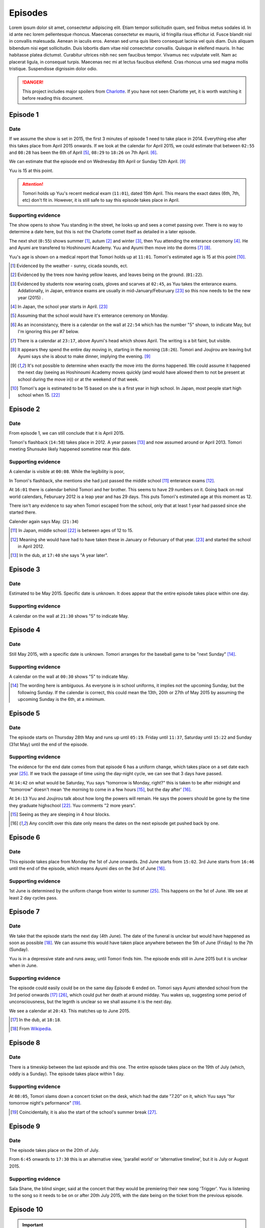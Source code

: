 ===========================
Episodes
===========================
Lorem ipsum dolor sit amet, consectetur adipiscing elit. Etiam tempor sollicitudin quam, sed finibus metus sodales id. In id ante nec lorem pellentesque rhoncus. Maecenas consectetur ex mauris, id fringilla risus efficitur id. Fusce blandit nisl in convallis malesuada. Aenean in iaculis eros. Aenean sed urna quis libero consequat lacinia vel quis diam. Duis aliquam bibendum nisi eget sollicitudin. Duis lobortis diam vitae nisl consectetur convallis. Quisque in eleifend mauris. In hac habitasse platea dictumst. Curabitur ultrices nibh nec sem faucibus tempor. Vivamus nec vulputate velit. Nam ac placerat ligula, in consequat turpis. Maecenas nec mi at lectus faucibus eleifend. Cras rhoncus urna sed magna mollis tristique. Suspendisse dignissim dolor odio.



.. DANGER:: 
    | This project includes major spoilers from `Charlotte <https://myanimelist.net/anime/28999>`_. If you have not seen Charlotte yet, it is worth watching it before reading this document.




Episode 1
============

Date
-------

If we assume the show is set in 2015, the first 3 minutes of episode 1 need to take place in 2014. Everything else after this takes place from April 2015 onwards. If we look at the calendar for April 2015, we could estimate that between ``02:55`` and ``08:28`` has been the 6th of April [5]_, ``08:29`` to ``18:26`` on 7th April. [6]_.

We can estimate that the episode end on Wednesday 8th April or Sunday 12th April. [9]_

Yuu is 15 at this point.

.. Attention:: 
    | Tomori holds up Yuu's recent medical exam (``11:01``), dated 15th April. This means the exact dates (6th, 7th, etc) don't fit in. However, it is still safe to say this episode takes place in April. 


Supporting evidence
---------------------

The show opens to show Yuu standing in the street, he looks up and sees a comet passing over. There is no way to determine a date here, but this is not the Charlotte comet itself as detailed in a later episode.

The next shot (``0:55``) shows summer [1]_, autum [2]_ and winter [3]_, then Yuu attending the enterance ceremony [4]_. He and Ayumi are transfered to Hoshinoumi Academy. Yuu and Ayumi then move into the dorms [7]_ [8]_. 

Yuu's age is shown on a medical report that Tomori holds up at ``11:01``. Tomori's estimated age is 15 at this point [10]_.


.. [1] Evidenced by the weather - sunny, cicada sounds, ect.

.. [2] Evidenced by the trees now having yellow leaves, and leaves being on the ground. (``01:22``).

.. [3] Evidenced by students now wearing coats, gloves and scarves at ``02:45``, as Yuu takes the enterance exams. Addationally, in Japan, entrance exams are usually in mid-January/Feburuary [#jpexams]_ so this now needs to be the new year (2015) .

.. [4] In Japan, the school year starts in April. [#jpexams]_

.. [5] Assuming that the school would have it's enterance ceremony on Monday.

.. [6] As an inconsistancy, there is a calendar on the wall at ``22:54`` which has the number "5" shown, to indicate May, but I'm ignoring this per #7 below.

.. [7] There is a calendar at ``23:17``, above Ayumi's head which shows April. The writing is a bit faint, but visible.

.. [8] It appears they spend the entire day moving in, starting in the morning (``18:26``). Tomori and Joujirou are leaving  but Ayumi says she is about to make dinner, implying the evening. [9]_

.. [9] It's not possible to determine when exactly the move into the dorms happened. We could assume it happened the next day (seeing as Hoshinoumi Academy moves quickly (and would have allowed them to not be present at school during the move in)) or at the weekend of that week.

.. [10] Tomori's age is estimated to be 15 based on she is a first year in high school. In Japan, most people start high school when 15. [#jpschoolyrs]_


Episode 2
============

Date
-------

From episode 1, we can still conclude that it is April 2015.

Tomori's flashback (``14:58``) takes place in 2012. A year passes [13]_ and now assumed around or April 2013. Tomori meeting Shunsuke likely happened sometime near this date.

Supporting evidence
---------------------

A calendar is visible at ``00:08``. While the legibility is poor, 

In Tomori's flashback, she mentions she had just passed the middle school [11]_ enterance exams [12]_.  

At ``16:01`` there is calendar behind Tomori and her brother. This seems to have 29 numbers on it. Going back on real world calendars, Feburuary 2012 is a leap year and has 29 days. This puts Tomori's estimated age at this moment as 12.

There isn't any evidence to say when Tomori escaped from the school, only that at least 1 year had passed since she started there.

Calender again says May. (``21:34``)

.. [11] In Japan, middle school [#jpschoolyrs]_ is between ages of 12 to 15.

.. [12] Meaning she would have had to have taken these in January or Feburuary of that year. [#jpexams]_ and started the school in April 2012.

.. [13] In the dub, at ``17:40`` she says "A year later".

Episode 3
============

Date
-------

Estimated to be May 2015. Specific date is unknown. It does appear that the entire episode takes place within one day.

Supporting evidence
---------------------

A calendar on the wall at ``21:30`` shows "5" to indicate May.

Episode 4
============

Date
-------

Still May 2015, with a specific date is unknown. Tomori arranges for the baseball game to be "next Sunday" [14]_.

Supporting evidence
---------------------

A calendar on the wall at ``00:30`` shows "5" to indicate May.

.. [14] The wording here is ambiguous. As everyone is in school uniforms, it implies not the upcoming Sunday, but the following Sunday. If the calendar is correct, this could mean the 13th, 20th or 27th of May 2015 by assuming the upcoming Sunday is the 6th, at a minimum.

Episode 5
============

Date
-------

The episode starts on Thursday 28th May and runs up until ``05:19``. Friday until ``11:37``, Saturday until ``15:22`` and Sunday (31st May) until the end of the episode.


Supporting evidence
---------------------

The evidence for the end date comes from that episode 6 has a uniform change, which takes place on a set date each year [#jpuniform]_. If we track the passage of time using the day-night cycle, we can see that 3 days have passed.

At ``14:42`` on what would be Saturday, Yuu says "tomorrow is Monday, right?" this is taken to be after midnight and "tomorrow" doesn't mean 'the morning to come in a few hours [15]_, but the day after' [16]_. 

At ``14:13`` Yuu and Joujirou talk about how long the powers will remain. He says the powers should be gone by the time they graduate highschool [#jpschoolyrs]_. Yuu comments "2 more years".

.. [15] Seeing as they are sleeping in 4 hour blocks.

.. [16] Any conclift over this date only means the dates on the next episode get pushed back by one.

Episode 6
============

Date
-------

This episode takes place from Monday the 1st of June onwards. 2nd June starts from ``15:02``. 3rd June starts from ``16:46`` until the end of the episode, which means Ayumi dies on the 3rd of June [16]_.

Supporting evidence
---------------------

1st June is determined by the uniform change from winter to summer [#jpuniform]_. This happens on the 1st of June. We see at least 2 day cycles pass.

Episode 7
============

Date
-------

We take that the episode starts the next day (4th June). The date of the funeral is unclear but would have happened as soon as possible [18]_. We can assume this would have taken place anywhere between the 5th of June (Friday) to the 7th (Sunday).

Yuu is in a depressive state and runs away, until Tomori finds him. The episode ends still in June 2015 but it is unclear when in June.

Supporting evidence
---------------------

The episode could easily could be on the same day Episode 6 ended on. Tomori says Ayumi attended school from the 3rd period onwards [17]_ [#jpclasstimetable]_, which could put her death at around midday. Yuu wakes up, suggesting some period of unconsciousness, but the legnth is unclear so we shall assume it is the next day.

We see a calendar at ``20:43``. This matches up to June 2015.

.. [17] In the dub, at ``18:18``.
.. [18] From `Wikipedia <https://en.wikipedia.org/wiki/Japanese_funeral>`_.

Episode 8
============

Date
-------

There is a timeskip between the last episode and this one. The entire episode takes place on the 19th of July (which, oddly is a Sunday). The episode takes place within 1 day.


Supporting evidence
---------------------

At ``08:05``, Tomori slams down a concert ticket on the desk, which had the date "7.20" on it, which Yuu says "for tomorrow night's peformance" [19]_.

.. [19] Coincidentally, it is also the start of the school's summer break [#jpschoolbreaks]_. 

Episode 9
============

Date
-------

The episode takes place on the 20th of July.

From ``6:45`` onwards to ``17:30`` this is an alternative view, 'parallel world' or 'alternative timeline', but it is July or August 2015.

Supporting evidence
---------------------

Sala Shane, the blind singer, said at the concert that they would be premiering their new song 'Trigger'. Yuu is listening to the song so it needs to be on or after 20th July 2015, with the date being on the ticket from the previous episode.

Episode 10
============

.. Important:: 
    | This is the start of where people tend to get confused, because of the time travel elements. Bare with me as I explain what is going on with the timeline here, and my reasoning for the dates.

Date
-------

From 00:00
***********

Following on from episode 9, this is from Shunsuke's point of view, of a 'parallel world' or 'alternative timeline'.

This is estimated to be April 2011.

From 10:55
***********

We are back to the present day, which is the 20th July.

From 14:20
***********

**This is a time travel.** Yuu has jumped back to the 1st June. Everything that happened from the 1st June till now (episode 6 till now) is on another timeline that no longer exists because Yuu has just changed the course of history.

From 17:53
***********

Is the 3rd of June, 2015.

Supporting evidence
---------------------

From 00:00
***********

At `00:30` Ayumi she is 8 years old and Shunsuke says they get captured "around 3 years from now".

Addationally, we see a calendar on wall at ``02:09``. This calendar has 30 days, the red numbers are Sundays [20]_, so the month starts on a Friday and ends on a Saturday. This gives us some contenders: November 2013, June 2012 and April 2011.

* November 2013 is ruled out as the clothing worn doesn't match the weather/environment for November. 
* June 2012 would mean they would be captured in 2015. Ayumi would be 11 and in the last year of elementary school.
* April 2011 would mean they would be captured in 2014, in 2015 Ayumi would be 12 and able to be in middle school [21]_.

From 10:55
***********

A night hasn't past yet following the concert on 20th July.

From 14:20
***********

Ayumi becomes ill, and Pooh comes to the school about her collapse ability, which is the same as episode 6, which is already estimated as June 1st.

From 17:53
***********

From episode 6, Ayumi was attacked by her classmate.


.. [20] From `timeanddate.com <https://www.timeanddate.com/calendar/days/monday.html>`_.
.. [21] In episode 1 at ``15:50``, Ayumi says she and Yuu were getting transfered to "Hoshinoumi Academy's middle school and high school, meaning Ayumi has to be 12 [#jpschoolyrs]_ in 2015.

Episode 11
============

Date
-------

The episode starts on 3rd June.

The Charlotte comet passed by Earth at some point in 2003.

From ``08:04``, it is estimated to still be the 3rd of June. Tomori is kidnapped at nighttime on this day (``11:31``). 

It is the 4th of June from ``17:47`` until the end of the episode.

Supporting evidence
---------------------

Calculated from episode 10, and episode 6 when Ayumi would have died. 

At ``03:34``, the scientist says the comet passed by the Earth 12 years ago. If this is 2015, that means it passed in 2003.

There is a weather change, the end of episode 10 was overcast. However at 8:04 the weather becomes sunny, this could mean the weather cleared up. More importantly, we don't see Yuu or Ayumi change clothes either. We see it is nighttime at ``11:31`` when Tomori is kidnapped.

There are some jumps in the time to calculate this. The kidnappers call to Shunsuke (``12:03``) needs to have happened after Tomori was kidnapped (``11:31``) as they explicitly say they have kidnapped her too (``12:33``). This has to be after she helped save Ayumi (``21:14``, episode 10). Shunsuke calls Furuki immediately after (``13:11``) and we see that it is daytime outside of Furuki's car windows (``13:35``). Yuu leaves (``17:47``) after Shunsuke and his team plan what to do.

Episode 12
============

.. Important:: 
    | From this point onwards, it is no longer possible to definitely calculate any dates. Working will be shown in supporting evidence.

Date
-------

Yuu wakes up on the 6th of June.

He spends several weeks/months recovering from his injuries.

Yuu leaves the country at some point before the 1st of October.

Supporting evidence
---------------------

At ``00:33``, X says "it's only been 2 days since the surgery.

Time passes, but it is not possible to calculate it. We see that Yuu has recovered some (``05:22``) and doesn't need to be immobilised anymore, and we see him do physiotherapy (``09:36`` and ``12:59``). Injuries like this are not healed quickly and can take weeks to months to heal. We also see that Yuu celebreates his 16th birthday at ``11:49``.

We see Tomori still wearing the summer uniform as Yuu leaves on his flight (``22:53``). The uniforms change to winter on the 1st of October [#jpuniform]_ so it's safe to say Yuu was recovering throughout July, August and left towards the end of September 2015.

Episode 13
============

Date
-------

Estimated to be April, or October of 2016 or 2017. 

Supporting evidence
---------------------

It is not possible to determine any definitive date of when this takes place. 

At ``20:07`` we see Tomori in the winter uniform, so we know as a guarantee that it needs to be between 1st October and 1st June [#jpuniform]_. Based on the weather outside Yuu's hospital window, we see that it is sunny and bright with birds singing. At a guess this would be April.

The last shots show people wearing jackets, suggesting it is warm but not too hot, humid or uncomfortable, which aligns with the month being April and October.

If Yuu left in September, if he was gone for 6 months this would put the time around April 2016. If he was gone for a year, this could put the date in October 2016. 1 year, 6 months at April 2017. 2 years at October 2017.



Real world references
=====================

This section is for references tied to real world events, such as exam dates, uniform switches, etc.


.. [#jpschoolyrs] Taken from `web-japan.org <https://web-japan.org/kidsweb/explore/basic/schools.html>`_, `criced.tsukuba.ac.jp <https://www.criced.tsukuba.ac.jp/keiei/kyozai_ppe_f1_02.html>`_ and `gogonihon.com <https://gogonihon.com/en/blog/learn-about-the-japanese-education-system/>`_.

.. [#jpexams] The exact dates exams are held vary from school to school, but typically early in the year (January/Feburuary). Some references for this include `Wikipedia <https://en.wikipedia.org/wiki/National_Center_Test_for_University_Admissions>`_, `asia-u.ac.jp <http://www.asia-u.ac.jp/admissions/schedule/>`_ (`Translated <https://www-asia--u-ac-jp.translate.goog/admissions/schedule/?_x_tr_sl=auto&_x_tr_tl=en&_x_tr_hl>`_).

.. [#jpresults] The exact dates for exam results vary from school to school, but per this reference (`translated <https://resemom-jp.translate.goog/article/2020/06/11/56705.html?_x_tr_sl=auto&_x_tr_tl=en>`_), from the Tokyo Metropolitan Board of Education says the results are announced throughout March.

.. [#jpuniform] Students change into summer uniforms from 1st June and into winter uniforms from 1st October. From `allabout-japan.com <https://allabout-japan.com/en/article/3360/>`_

.. [#jpclasstimetable] The timetables differs between school years and schools themselves. For reference, elementary school (`Okinawa International School <https://www.ois-edu.com/en/elementary/life>`_, `Japanese Ministry of Education via JET <https://www.glassdoor.co.in/Photos/Japanese-Ministry-of-Education-thru-JET-Program-Office-Photos-IMG1101991.htm>`_, `abandonedkansai.com <https://abandonedkansai.com/2014/12/09/blizzard-school-snow-country-for-old-men/japanese-school-schedule>`_). Middle school (`Okinawa International School <https://www.ois-edu.com/en/middleschool/life>`_). High school (`Grades 10-12 <https://members.tripod.com/h_javora/jed8.htm>`_, `bokukoi.hatenablog.com <https://bokukoi.hatenablog.com/entry/2018/04/01/%E5%85%AC%E7%AB%8B%E9%AB%98%E6%A0%A1%E3%81%AE%E4%B8%80%E6%97%A5%E3%81%AE%E3%82%B9%E3%82%B1%E3%82%B8%E3%83%A5%E3%83%BC%E3%83%AB%E3%80%81%E6%99%82%E9%96%93%E5%89%B2>`_)

.. [#jpschoolbreaks] Per `web-japan.org <https://web-japan.org/kidsweb/explore/schools/q4.html>`_ the summer break is typically lasts for 40ish days between 20th July to 31st August. Winter break for 10ish days between 26th December to 6th January. Spring break for 10ish days between 25th March to 5th April. The new school year starts at the end of the spring break.